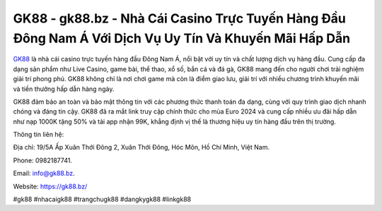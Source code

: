 GK88 - gk88.bz - Nhà Cái Casino Trực Tuyến Hàng Đầu Đông Nam Á Với Dịch Vụ Uy Tín Và Khuyến Mãi Hấp Dẫn
===================================

`GK88 <https://gk88.bz/>`_ là nhà cái casino trực tuyến hàng đầu Đông Nam Á, nổi bật với uy tín và chất lượng dịch vụ hàng đầu. Cung cấp đa dạng sản phẩm như Live Casino, game bài, thể thao, xổ số, bắn cá và đá gà, GK88 mang đến cho người chơi trải nghiệm giải trí phong phú. GK88 không chỉ là nơi chơi game mà còn là điểm giao lưu, giải trí với nhiều chương trình khuyến mãi và tiền thưởng hấp dẫn hàng ngày. 

GK88 đảm bảo an toàn và bảo mật thông tin với các phương thức thanh toán đa dạng, cùng với quy trình giao dịch nhanh chóng và đáng tin cậy. GK88 đã ra mắt link truy cập chính thức cho mùa Euro 2024 và cung cấp nhiều ưu đãi hấp dẫn như nạp 1000K tặng 50% và tải app nhận 99K, khẳng định vị thế là thương hiệu uy tín hàng đầu trên thị trường.

Thông tin liên hệ: 

Địa chỉ: 19/5A Ấp Xuân Thới Đông 2, Xuân Thới Đông, Hóc Môn, Hồ Chí Minh, Việt Nam. 

Phone: 0982187741. 

Email: info@gk88.bz. 

Website: https://gk88.bz/

#gk88 #nhacaigk88 #trangchugk88 #dangkygk88 #linkgk88
